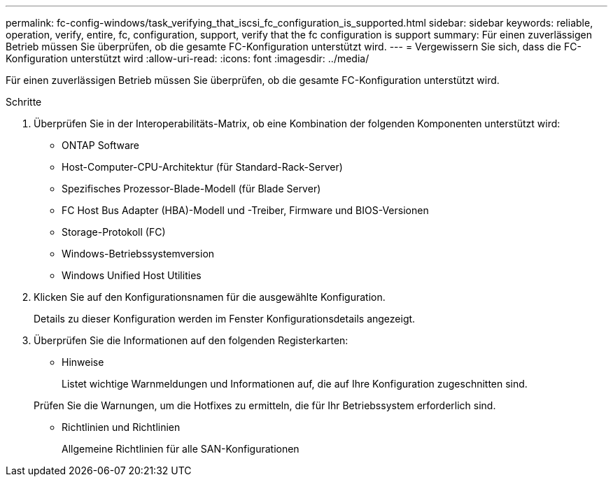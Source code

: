 ---
permalink: fc-config-windows/task_verifying_that_iscsi_fc_configuration_is_supported.html 
sidebar: sidebar 
keywords: reliable, operation, verify, entire, fc, configuration, support, verify that the fc configuration is support 
summary: Für einen zuverlässigen Betrieb müssen Sie überprüfen, ob die gesamte FC-Konfiguration unterstützt wird. 
---
= Vergewissern Sie sich, dass die FC-Konfiguration unterstützt wird
:allow-uri-read: 
:icons: font
:imagesdir: ../media/


[role="lead"]
Für einen zuverlässigen Betrieb müssen Sie überprüfen, ob die gesamte FC-Konfiguration unterstützt wird.

.Schritte
. Überprüfen Sie in der Interoperabilitäts-Matrix, ob eine Kombination der folgenden Komponenten unterstützt wird:
+
** ONTAP Software
** Host-Computer-CPU-Architektur (für Standard-Rack-Server)
** Spezifisches Prozessor-Blade-Modell (für Blade Server)
** FC Host Bus Adapter (HBA)-Modell und -Treiber, Firmware und BIOS-Versionen
** Storage-Protokoll (FC)
** Windows-Betriebssystemversion
** Windows Unified Host Utilities


. Klicken Sie auf den Konfigurationsnamen für die ausgewählte Konfiguration.
+
Details zu dieser Konfiguration werden im Fenster Konfigurationsdetails angezeigt.

. Überprüfen Sie die Informationen auf den folgenden Registerkarten:
+
** Hinweise
+
Listet wichtige Warnmeldungen und Informationen auf, die auf Ihre Konfiguration zugeschnitten sind.

+
Prüfen Sie die Warnungen, um die Hotfixes zu ermitteln, die für Ihr Betriebssystem erforderlich sind.

** Richtlinien und Richtlinien
+
Allgemeine Richtlinien für alle SAN-Konfigurationen




